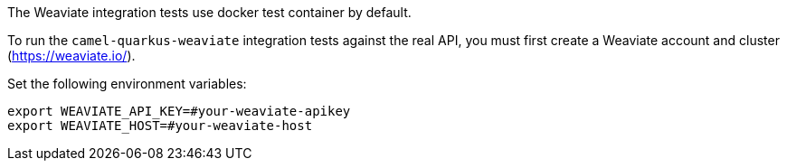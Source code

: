 The Weaviate integration tests use docker test container by default.

To run the `camel-quarkus-weaviate` integration tests against the real API, you must first create a Weaviate account and cluster (https://weaviate.io/).

Set the following environment variables:

[source,shell]
----
export WEAVIATE_API_KEY=#your-weaviate-apikey
export WEAVIATE_HOST=#your-weaviate-host
----
